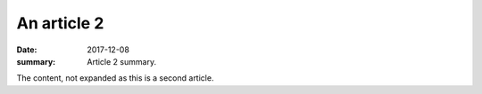 An article 2
############

:date: 2017-12-08
:summary: Article 2 summary.

The content, not expanded as this is a second article.
